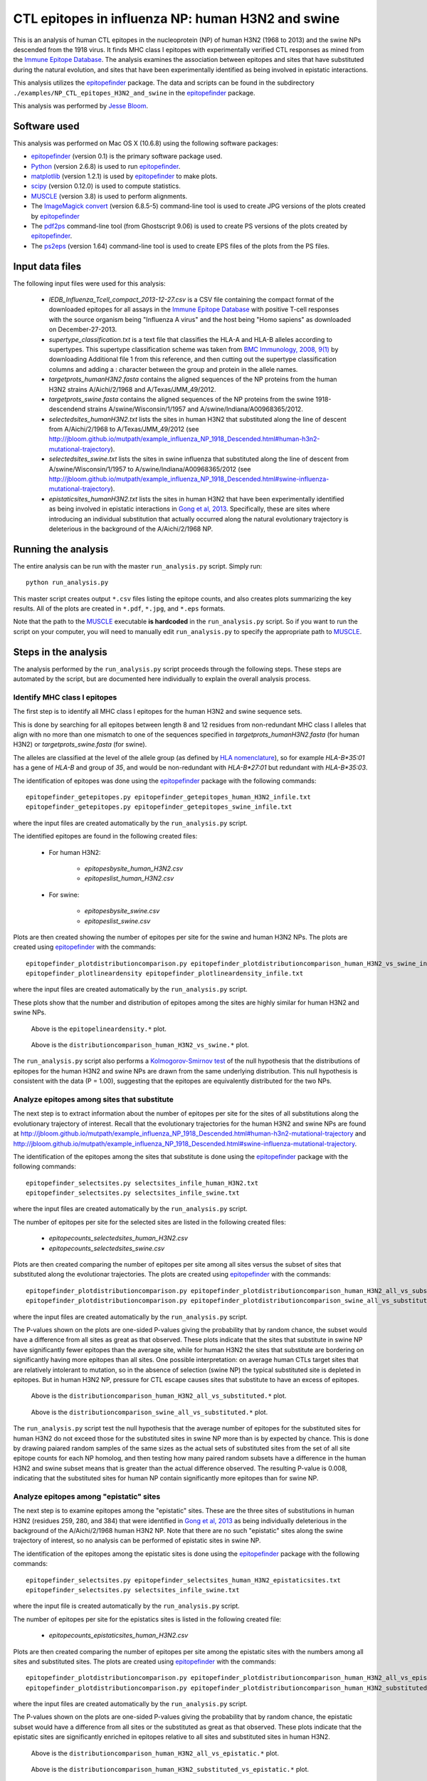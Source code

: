 
============================================================
CTL epitopes in influenza NP: human H3N2 and swine
============================================================

This is an analysis of human CTL epitopes in the nucleoprotein (NP) of human H3N2 (1968 to 2013) and the swine NPs descended from the 1918 virus. It finds MHC class I epitopes with experimentally verified CTL responses as mined from the `Immune Epitope Database`_. The analysis examines the association between epitopes and sites that have substituted during the natural evolution, and sites that have been experimentally identified as being involved in epistatic interactions.

This analysis utilizes the `epitopefinder`_ package. The data and scripts can be found in the subdirectory ``./examples/NP_CTL_epitopes_H3N2_and_swine`` in the `epitopefinder`_ package.

This analysis was performed by `Jesse Bloom`_.

Software used
--------------
This analysis was performed on Mac OS X (10.6.8) using the following software packages:

* `epitopefinder`_ (version 0.1) is the primary software package used.

* `Python`_ (version 2.6.8) is used to run `epitopefinder`_.

* `matplotlib`_ (version 1.2.1) is used by `epitopefinder`_ to make plots.

* `scipy`_ (version 0.12.0) is used to compute statistics.

* `MUSCLE`_ (version 3.8) is used to perform alignments.

* The `ImageMagick convert`_ (version 6.8.5-5) command-line tool is used to create JPG versions of the plots created by `epitopefinder`_

* The `pdf2ps`_ command-line tool (from Ghostscript 9.06) is used to create PS versions of the plots created by `epitopefinder`_.

* The `ps2eps`_ (version 1.64) command-line tool is used to create EPS files of the plots from the PS files.


Input data files
-----------------
The following input files were used for this analysis:

    * *IEDB_Influenza_Tcell_compact_2013-12-27.csv* is a CSV file containing the compact format of the downloaded epitopes for all assays in the `Immune Epitope Database`_ with positive T-cell responses with the source organism being "Influenza A virus" and the host being "Homo sapiens" as downloaded on December-27-2013.

    * *supertype_classification.txt* is a text file that classifies the HLA-A and HLA-B alleles according to supertypes. This supertype classification scheme was taken from `BMC Immunology, 2008, 9(1)`_ by downloading Additional file 1 from this reference, and then cutting out the supertype classification columns and adding a : character between the group and protein in the allele names.

    * *targetprots_humanH3N2.fasta* contains the aligned sequences of the NP proteins from the human H3N2 strains A/Aichi/2/1968 and A/Texas/JMM_49/2012.
    
    * *targetprots_swine.fasta* contains the aligned sequences of the NP proteins from the swine 1918-descendend strains A/swine/Wisconsin/1/1957 and A/swine/Indiana/A00968365/2012.

    * *selectedsites_humanH3N2.txt* lists the sites in human H3N2 that substituted along the line of descent from A/Aichi/2/1968 to A/Texas/JMM_49/2012 (see http://jbloom.github.io/mutpath/example_influenza_NP_1918_Descended.html#human-h3n2-mutational-trajectory).

    * *selectedsites_swine.txt* lists the sites in swine influenza that substituted along the line of descent from A/swine/Wisconsin/1/1957 to A/swine/Indiana/A00968365/2012 (see http://jbloom.github.io/mutpath/example_influenza_NP_1918_Descended.html#swine-influenza-mutational-trajectory).

    * *epistaticsites_humanH3N2.txt* lists the sites in human H3N2 that have been experimentally identified as being involved in epistatic interactions in `Gong et al, 2013`_. Specifically, these are sites where introducing an individual substitution that actually occurred along the natural evolutionary trajectory is deleterious in the background of the A/Aichi/2/1968 NP.

Running the analysis
----------------------
The entire analysis can be run with the master ``run_analysis.py`` script. Simply run::

    python run_analysis.py

This master script creates output ``*.csv`` files listing the epitope counts, and also creates plots summarizing the key results. All of the plots are created in ``*.pdf``, ``*.jpg``, and ``*.eps`` formats.

Note that the path to the `MUSCLE`_ executable **is hardcoded** in the ``run_analysis.py`` script. So if you want to run the script on your computer, you will need to manually edit ``run_analysis.py`` to specify the appropriate path to `MUSCLE`_.

Steps in the analysis
-----------------------

The analysis performed by the ``run_analysis.py`` script proceeds through the following steps. These steps are automated by the script, but are documented here individually to explain the overall analysis process.

Identify MHC class I epitopes
~~~~~~~~~~~~~~~~~~~~~~~~~~~~~~~~

The first step is to identify all MHC class I epitopes for the human H3N2 and swine sequence sets. 

This is done by searching for all epitopes between length 8 and 12 residues from non-redundant MHC class I alleles that align with no more than one mismatch to one of the sequences specified in *targetprots_humanH3N2.fasta* (for human H3N2) or *targetprots_swine.fasta* (for swine). 

The alleles are classified at the level of the allele group (as defined by `HLA nomenclature`_), so for example `HLA-B*35:01` has a gene of `HLA-B` and group of `35`, and would be non-redundant with `HLA-B*27:01` but redundant with `HLA-B*35:03`. 

The identification of epitopes was done using the `epitopefinder`_ package with the following commands::

    epitopefinder_getepitopes.py epitopefinder_getepitopes_human_H3N2_infile.txt
    epitopefinder_getepitopes.py epitopefinder_getepitopes_swine_infile.txt

where the input files are created automatically by the ``run_analysis.py`` script.

The identified epitopes are found in the following created files:

    * For human H3N2:
    
        - *epitopesbysite_human_H3N2.csv* 
        
        - *epitopeslist_human_H3N2.csv*

    * For swine:

        - *epitopesbysite_swine.csv*

        - *epitopeslist_swine.csv*

Plots are then created showing the number of epitopes per site for the swine and human H3N2 NPs. The plots are created using `epitopefinder`_ with the commands::

    epitopefinder_plotdistributioncomparison.py epitopefinder_plotdistributioncomparison_human_H3N2_vs_swine_infile.txt
    epitopefinder_plotlineardensity epitopefinder_plotlineardensity_infile.txt

where the input files are created automatically by the ``run_analysis.py`` script.


These plots show that the number and distribution of epitopes among the sites are highly similar for human H3N2 and swine NPs.

   .. figure:: ../examples/NP_CTL_epitopes_H3N2_and_swine/epitopelineardensity.jpg
      :width: 80%
      :align: center
      :alt: epitopelineardensity.jpg

      Above is the ``epitopelineardensity.*`` plot.

   .. figure:: ../examples/NP_CTL_epitopes_H3N2_and_swine/distributioncomparison_human_H3N2_vs_swine.jpg
      :width: 50%
      :align: center
      :alt: distributioncomparison_human_H3N2_vs_swine.jpg

      Above is the ``distributioncomparison_human_H3N2_vs_swine.*`` plot.

The ``run_analysis.py`` script also performs a `Kolmogorov-Smirnov test`_ of the null hypothesis that the distributions of epitopes for the human H3N2 and swine NPs are drawn from the same underlying distribution. This null hypothesis is consistent with the data (P = 1.00), suggesting that the epitopes are equivalently distributed for the two NPs.

Analyze epitopes among sites that substitute
~~~~~~~~~~~~~~~~~~~~~~~~~~~~~~~~~~~~~~~~~~~~~~

The next step is to extract information about the number of epitopes per site for the sites of all substitutions along the evolutionary trajectory of interest. Recall that the evolutionary trajectories for the human H3N2 and swine NPs are found at http://jbloom.github.io/mutpath/example_influenza_NP_1918_Descended.html#human-h3n2-mutational-trajectory and http://jbloom.github.io/mutpath/example_influenza_NP_1918_Descended.html#swine-influenza-mutational-trajectory.

The identification of the epitopes among the sites that substitute is done using the `epitopefinder`_ package with the following commands::

    epitopefinder_selectsites.py selectsites_infile_human_H3N2.txt
    epitopefinder_selectsites.py selectsites_infile_swine.txt

where the input files are created automatically by the ``run_analysis.py`` script.

The number of epitopes per site for the selected sites are listed in the following created files:

    * *epitopecounts_selectedsites_human_H3N2.csv*
    
    * *epitopecounts_selectedsites_swine.csv*

Plots are then created comparing the number of epitopes per site among all sites versus the subset of sites that substituted along the evolutionar trajectories. The plots are created using `epitopefinder`_ with the commands::

    epitopefinder_plotdistributioncomparison.py epitopefinder_plotdistributioncomparison_human_H3N2_all_vs_substituted_infile.txt
    epitopefinder_plotdistributioncomparison.py epitopefinder_plotdistributioncomparison_swine_all_vs_substituted_infile.txt

where the input files are created automatically by the ``run_analysis.py`` script.

The P-values shown on the plots are one-sided P-values giving the probability that by random chance, the subset would have a difference from all sites as great as that observed. These plots indicate that the sites that substitute in swine NP have significantly fewer epitopes than the average site, while for human H3N2 the sites that substitute are bordering on significantly having more epitopes than all sites. One possible interpretation: on average human CTLs target sites that are relatively intolerant to mutation, so in the absence of selection (swine NP) the typical substituted site is depleted in epitopes. But in human H3N2 NP, pressure for CTL escape causes sites that substitute to have an excess of epitopes.

   .. figure:: ../examples/NP_CTL_epitopes_H3N2_and_swine/distributioncomparison_human_H3N2_all_vs_substituted.jpg
      :width: 50%
      :align: center
      :alt: distributioncomparison_human_H3N2_all_vs_substituted.jpg

      Above is the ``distributioncomparison_human_H3N2_all_vs_substituted.*`` plot.

   .. figure:: ../examples/NP_CTL_epitopes_H3N2_and_swine/distributioncomparison_swine_all_vs_substituted.jpg
      :width: 50%
      :align: center
      :alt: distributioncomparison_swine_all_vs_substituted.jpg

      Above is the ``distributioncomparison_swine_all_vs_substituted.*`` plot.

The ``run_analysis.py`` script test the null hypothesis that the average number of epitopes for the substituted sites for human H3N2 do not exceed those for the substituted sites in swine NP more than is by expected by chance. This is done by drawing paiared random samples of the same sizes as the actual sets of substituted sites from the set of all site epitope counts for each NP homolog, and then testing how many paired random subsets have a difference in the human H3N2 and swine subset means that is greater than the actual difference observed. The resulting P-value is 0.008, indicating that the substituted sites for human NP contain significantly more epitopes than for swine NP. 


Analyze epitopes among "epistatic" sites
~~~~~~~~~~~~~~~~~~~~~~~~~~~~~~~~~~~~~~~~~~~~~~

The next step is to examine epitopes among the "epistatic" sites. These are the three sites of substitutions in human H3N2 (residues 259, 280, and 384) that were identified in `Gong et al, 2013`_ as being individually deleterious in the background of the A/Aichi/2/1968 human H3N2 NP. Note that there are no such "epistatic" sites along the swine trajectory of interest, so no analysis can be performed of epistatic sites in swine NP.

The identification of the epitopes among the epistatic sites is done using the `epitopefinder`_ package with the following commands::

    epitopefinder_selectsites.py epitopefinder_selectsites_human_H3N2_epistaticsites.txt
    epitopefinder_selectsites.py selectsites_infile_swine.txt

where the input file is created automatically by the ``run_analysis.py`` script.

The number of epitopes per site for the epistatics sites is listed in the following created file:

    * *epitopecounts_epistaticsites_human_H3N2.csv*

Plots are then created comparing the number of epitopes per site among the epistatic sites with the numbers among all sites and substituted sites. The plots are created using `epitopefinder`_ with the commands::

    epitopefinder_plotdistributioncomparison.py epitopefinder_plotdistributioncomparison_human_H3N2_all_vs_epistatic_infile.txt
    epitopefinder_plotdistributioncomparison.py epitopefinder_plotdistributioncomparison_human_H3N2_substituted_vs_epistatic_infile.txt

where the input files are created automatically by the ``run_analysis.py`` script.

The P-values shown on the plots are one-sided P-values giving the probability that by random chance, the epistatic subset would have a difference from all sites or the substituted as great as that observed. These plots indicate that the epistatic sites are significantly enriched in epitopes relative to all sites and substituted sites in human H3N2.

   .. figure:: ../examples/NP_CTL_epitopes_H3N2_and_swine/distributioncomparison_human_H3N2_all_vs_epistatic.jpg
      :width: 50%
      :align: center
      :alt: distributioncomparison_human_H3N2_all_vs_epistatic.jpg

      Above is the ``distributioncomparison_human_H3N2_all_vs_epistatic.*`` plot.

   .. figure:: ../examples/NP_CTL_epitopes_H3N2_and_swine/distributioncomparison_human_H3N2_substituted_vs_epistatic.jpg
      :width: 50%
      :align: center
      :alt: distributioncomparison_human_H3N2_all_vs_substituted.jpg

      Above is the ``distributioncomparison_human_H3N2_substituted_vs_epistatic.*`` plot.



.. _`Immune Epitope Database` : http://www.iedb.org
.. _`BMC Immunology, 2008, 9(1)` : http://www.biomedcentral.com/1471-2172/9/1
.. _`DataMonkey` : http://www.datamonkey.org
.. _`epitopefinder`: https://github.com/jbloom/epitopefinder
.. _`Python`: http://www.python.org/
.. _`MUSCLE`: http://www.drive5.com/muscle/
.. _`Gong et al, 2013`: http://elife.elifesciences.org/content/2/e00631
.. _`ImageMagick convert`: http://www.imagemagick.org/script/convert.php
.. _`matplotlib`: http://matplotlib.org/
.. _`pdf2ps`: http://linux.about.com/library/cmd/blcmdl1_pdf2ps.htm
.. _`ps2eps`: http://www.ctan.org/pkg/ps2eps
.. _`Jesse Bloom`: http://research.fhcrc.org/bloom/en.html
.. _`HLA nomenclature`: http://hla.alleles.org/nomenclature/naming.html
.. _`Kolmogorov-Smirnov test`: http://en.wikipedia.org/wiki/Kolmogorov%E2%80%93Smirnov_test
.. _`scipy`: http://www.scipy.org/
